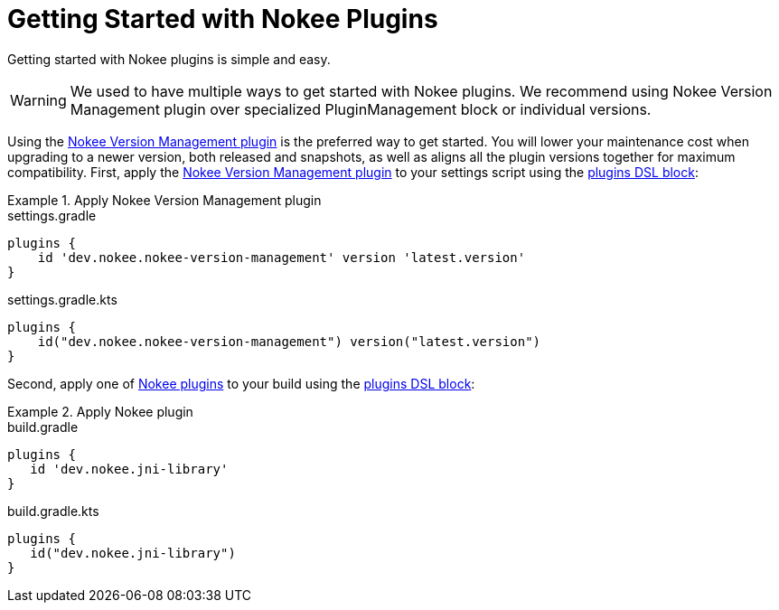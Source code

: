 = Getting Started with Nokee Plugins
:jbake-status: published
:jbake-type: manual_chapter
:jbake-tags: user manual, getting started, nokee plugin, gradle
:jbake-description: Learn how to get started with building native projects in Gradle.

Getting started with Nokee plugins is simple and easy.

WARNING: We used to have multiple ways to get started with Nokee plugins.
We recommend using Nokee Version Management plugin over specialized PluginManagement block or individual versions.

Using the <<plugin:nokee-version-management, Nokee Version Management plugin>> is the preferred way to get started.
You will lower your maintenance cost when upgrading to a newer version, both released and snapshots, as well as aligns all the plugin versions together for maximum compatibility.
First, apply the <<plugin:nokee-version-management, Nokee Version Management plugin>> to your settings script using the link:{gradle-user-manual}/plugins.html#sec:plugins_block[plugins DSL block]:

.Apply Nokee Version Management plugin
====
[.multi-language-sample]
=====
.settings.gradle
[source,groovy]
----
plugins {
    id 'dev.nokee.nokee-version-management' version 'latest.version'
}
----
=====
[.multi-language-sample]
=====
.settings.gradle.kts
[source,kotlin]
----
plugins {
    id("dev.nokee.nokee-version-management") version("latest.version")
}
----
=====
====

Second, apply one of <<plugin-references.adoc#,Nokee plugins>> to your build using the link:{gradle-user-manual}/plugins.html#sec:plugins_block[plugins DSL block]:

.Apply Nokee plugin
====
[.multi-language-sample]
=====
.build.gradle
[source,groovy]
----
plugins {
   id 'dev.nokee.jni-library'
}
----
=====
[.multi-language-sample]
=====
.build.gradle.kts
[source,kotlin]
----
plugins {
   id("dev.nokee.jni-library")
}
----
=====
====
